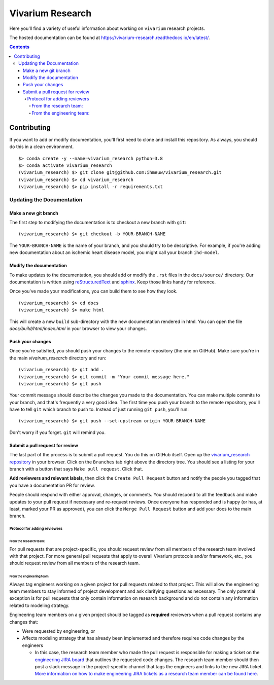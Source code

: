=================
Vivarium Research
=================

.. image:: https://readthedocs.org/projects/vivarium-research/badge/?version=latest
   :target: https://vivarium-research.readthedocs.io/en/latest/?badge=latest
   :alt: Documentation Status

Here you'll find a variety of useful information about working on ``vivarium``
research projects.

The hosted documentation can be found at https://vivarium-research.readthedocs.io/en/latest/.

.. contents::

Contributing
------------

If you want to add or modify documentation, you'll first need to clone and
install this repository.  As always, you should do this in a clean environment.

::

   $> conda create -y --name=vivarium_research python=3.8
   $> conda activate vivarium_research
   (vivarium_research) $> git clone git@github.com:ihmeuw/vivarium_research.git
   (vivarium_research) $> cd vivarium_research
   (vivarium_research) $> pip install -r requirements.txt

Updating the Documentation
++++++++++++++++++++++++++

Make a new git branch
^^^^^^^^^^^^^^^^^^^^^

The first step to modifying the documentation is to checkout a new branch
with ``git``::

   (vivarium_research) $> git checkout -b YOUR-BRANCH-NAME

The ``YOUR-BRANCH-NAME`` is the name of your branch, and you should try to
be descriptive.  For example, if you're adding new documentation about an
ischemic heart disease model, you might call your branch ``ihd-model``.

Modify the documentation
^^^^^^^^^^^^^^^^^^^^^^^^

To make updates to the documentation, you should add or modify the
``.rst`` files in the ``docs/source/`` directory.  Our documentation is written
using `reStructuredText <http://docutils.sourceforge.net/docs/user/rst/quickref.html>`_
and `sphinx <http://www.sphinx-doc.org/en/master/contents.html>`_.  Keep those
links handy for reference.

Once you've made your modifications, you can build them to see how they look.

::

   (vivarium_research) $> cd docs
   (vivarium_research) $> make html

This will create a new ``build`` sub-directory with the new documentation
rendered in html.  You can open the file `docs/build/html/index.html` in your
browser to view your changes.

Push your changes
^^^^^^^^^^^^^^^^^

Once you're satisfied, you should push your changes to the remote repository
(the one on GitHub).  Make sure you're in the main `vivairum_research`
directory and run::

   (vivarium_research) $> git add .
   (vivarium_research) $> git commit -m "Your commit message here."
   (vivarium_research) $> git push

Your commit message should describe the changes you made to the documentation.
You can make multiple commits to your branch, and that's frequently a very good
idea.  The first time you push your branch to the remote repository, you'll
have to tell ``git`` which branch to push to.  Instead of just running
``git push``, you'll run::

   (vivarium_research) $> git push --set-upstream origin YOUR-BRANCH-NAME

Don't worry if you forget.  ``git`` will remind you.

Submit a pull request for review
^^^^^^^^^^^^^^^^^^^^^^^^^^^^^^^^

The last part of the process is to submit a pull request.  You do this on
GitHub itself.  Open up the
`vivarium_research repository <https://github.com/ihmeuw/vivarium_research>`_
in your browser.  Click on the ``Branches`` tab right above the directory tree.
You should see a listing for your branch with a button that says
``Make pull request``.  Click that.  

**Add reviewers and relevant labels**, then click the
``Create Pull Request`` button and notify the people you tagged that you
have a documentation PR for review.

People should respond with either approval, changes, or comments.  You should
respond to all the feedback and make updates to your pull request if necessary
and re-request reviews. Once everyone has responded and is happy (or has, at
least, marked your PR as approved), you can click the ``Merge Pull Request``
button and add your docs to the main branch.

Protocol for adding reviewers
~~~~~~~~~~~~~~~~~~~~~~~~~~~~~

From the research team:
'''''''''''''''''''''''

For pull requests that are project-specific, you should request review from 
all members of the research team involved with that project. For more general 
pull requests that apply to overall Vivarium protocols and/or framework, etc., 
you should request review from all members of the research team.

From the engineering team:
''''''''''''''''''''''''''

Always tag engineers working on a given project for pull requests related to 
that project. This will allow the engineering team members to stay informed of 
project development and ask clarifying questions as necessary. The only 
potential exception is for pull requests that only contain information on 
research background and do not contain any information related to modeling 
strategy.

Engineering team members on a given project should be tagged as **required** 
reviewers when a pull request contains any changes that:

* Were requested by engineering, or
* Affects modeling strategy that has already been implemented and therefore
  requires code changes by the engineers

  * In this case, the research team member who made the pull request is
    responsible for making a ticket on the
    `engineering JIRA board <https://jira.ihme.washington.edu/secure/RapidBoard.jspa?rapidView=305&view=planning.nodetail&selectedIssue=MIC-3449&epics=visible&issueLimit=100&selectedEpic=MIC-3420>`_
    that outlines the requested code changes. The research team member should
    then post a slack message in the project-specific channel that tags the
    engineers and links to the new JIRA ticket. `More information on how to 
    make engineering JIRA tickets as a research team member can be found
    here <https://hub.ihme.washington.edu/display/SSE/RT+Ticket+Creation>`_.
